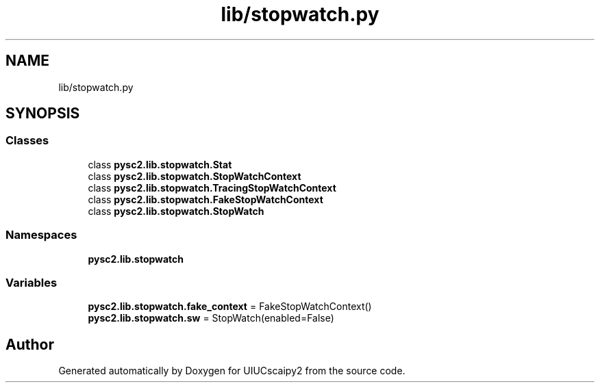 .TH "lib/stopwatch.py" 3 "Fri Sep 28 2018" "UIUCscaipy2" \" -*- nroff -*-
.ad l
.nh
.SH NAME
lib/stopwatch.py
.SH SYNOPSIS
.br
.PP
.SS "Classes"

.in +1c
.ti -1c
.RI "class \fBpysc2\&.lib\&.stopwatch\&.Stat\fP"
.br
.ti -1c
.RI "class \fBpysc2\&.lib\&.stopwatch\&.StopWatchContext\fP"
.br
.ti -1c
.RI "class \fBpysc2\&.lib\&.stopwatch\&.TracingStopWatchContext\fP"
.br
.ti -1c
.RI "class \fBpysc2\&.lib\&.stopwatch\&.FakeStopWatchContext\fP"
.br
.ti -1c
.RI "class \fBpysc2\&.lib\&.stopwatch\&.StopWatch\fP"
.br
.in -1c
.SS "Namespaces"

.in +1c
.ti -1c
.RI " \fBpysc2\&.lib\&.stopwatch\fP"
.br
.in -1c
.SS "Variables"

.in +1c
.ti -1c
.RI "\fBpysc2\&.lib\&.stopwatch\&.fake_context\fP = FakeStopWatchContext()"
.br
.ti -1c
.RI "\fBpysc2\&.lib\&.stopwatch\&.sw\fP = StopWatch(enabled=False)"
.br
.in -1c
.SH "Author"
.PP 
Generated automatically by Doxygen for UIUCscaipy2 from the source code\&.
